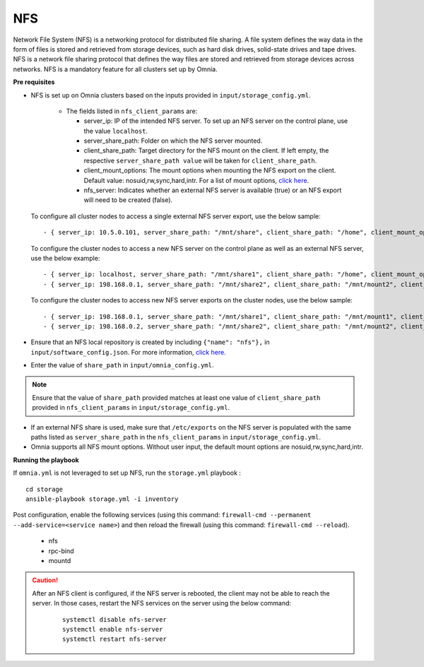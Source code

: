 NFS
____

Network File System (NFS) is a networking protocol for distributed file sharing. A file system defines the way data in the form of files is stored and retrieved from storage devices, such as hard disk drives, solid-state drives and tape drives. NFS is a network file sharing protocol that defines the way files are stored and retrieved from storage devices across networks. NFS is a mandatory feature for all clusters set up by Omnia.


**Pre requisites**

* NFS is set up on Omnia clusters based on the inputs provided in ``input/storage_config.yml``.

    .. csv-table:: Parameter for NFS configuration
       :header-rows: 1
            Variables,Details
            "**nfs_client_params**

                 ``JSON List``

                 Required    ","* This JSON list contains all parameters required to set up NFS.
            * For a bolt-on set up where there is a pre-existing NFS export, set ``nfs_server`` to ``false``.
            * When ``nfs_server`` is set to ``true``, an NFS share is created on the control plane for access by all cluster nodes.
            * Ensure that the value of ``share_path`` in ``input/omnia_config.yml`` matches at least one of the ``client_share_path`` values in the JSON list provided.
            * For more information on the different kinds of configuration available, `click here. <NFS.html>`_"


    .. image:: ../../images/NFS_FlowChart.png

    * The fields listed in ``nfs_client_params`` are:

      - server_ip: IP of the intended NFS server. To set up an NFS server on the control plane, use the value ``localhost``.

      - server_share_path: Folder on which the NFS server mounted.

      - client_share_path: Target directory for the NFS mount on the client. If left empty, the respective ``server_share_path value`` will be taken for ``client_share_path``.

      - client_mount_options: The mount options when mounting the NFS export on the client. Default value: nosuid,rw,sync,hard,intr. For a list of mount options, `click here <https://man7.org/linux/man-pages/man8/mount.8.html>`_.

      - nfs_server: Indicates whether an external NFS server is available (true) or an NFS export will need to be created (false).

  To configure all cluster nodes to access a single external NFS server export, use the below sample: ::

         - { server_ip: 10.5.0.101, server_share_path: "/mnt/share", client_share_path: "/home", client_mount_options: "nosuid,rw,sync,hard", nfs_server: true }

  To configure the cluster nodes to access a new NFS server on the control plane as well as an external NFS server, use the below example: ::

        - { server_ip: localhost, server_share_path: "/mnt/share1", client_share_path: "/home", client_mount_options: "nosuid,rw,sync,hard", nfs_server: true }
        - { server_ip: 198.168.0.1, server_share_path: "/mnt/share2", client_share_path: "/mnt/mount2", client_mount_options: "nosuid,rw,sync,hard", nfs_server: false }

  To configure the cluster nodes to access new NFS server exports on the cluster nodes, use the below sample: ::

        - { server_ip: 198.168.0.1, server_share_path: "/mnt/share1", client_share_path: "/mnt/mount1", client_mount_options: "nosuid,rw,sync,hard", nfs_server: false }
        - { server_ip: 198.168.0.2, server_share_path: "/mnt/share2", client_share_path: "/mnt/mount2", client_mount_options: "nosuid,rw,sync,hard", nfs_server: false }


* Ensure that an NFS local repository is created by including ``{"name": "nfs"},`` in ``input/software_config.json``. For more information, `click here. <../InstallationGuides/LocalRepo/index.html>`_
* Enter the value of ``share_path`` in ``input/omnia_config.yml``.

.. note:: Ensure that the value of ``share_path`` provided matches at least one value of ``client_share_path`` provided in ``nfs_client_params`` in ``input/storage_config.yml``.

* If an external NFS share is used, make sure that ``/etc/exports`` on the NFS server is populated with the same paths listed as ``server_share_path`` in the ``nfs_client_params`` in ``input/storage_config.yml``.
* Omnia supports all NFS mount options. Without user input, the default mount options are nosuid,rw,sync,hard,intr.


**Running the playbook**

If ``omnia.yml`` is not leveraged to set up NFS, run the ``storage.yml`` playbook : ::

    cd storage
    ansible-playbook storage.yml -i inventory


Post configuration, enable the following services (using this command: ``firewall-cmd --permanent --add-service=<service name>``) and then reload the firewall (using this command: ``firewall-cmd --reload``).

  - nfs

  - rpc-bind

  - mountd

.. caution::
    After an NFS client is configured, if the NFS server is rebooted, the client may not be able to reach the server. In those cases, restart the NFS services on the server using the below command:

        ::

            systemctl disable nfs-server
            systemctl enable nfs-server
            systemctl restart nfs-server


